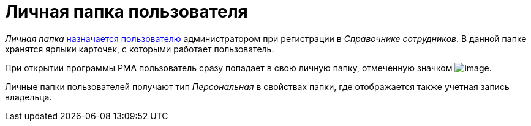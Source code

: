 = Личная папка пользователя

_Личная папка_ xref:dev@backoffice:desdirs:staff/employees/main-tab.adoc#folder[назначается пользователю] администратором при регистрации в _Справочнике сотрудников_. В данной папке хранятся ярлыки карточек, с которыми работает пользователь.

При открытии программы РМА пользователь сразу попадает в свою личную папку, отмеченную значком image:buttons/folder-personal-user-rma.png[image].

Личные папки пользователей получают тип _Персональная_ в свойствах папки, где отображается также учетная запись владельца.
